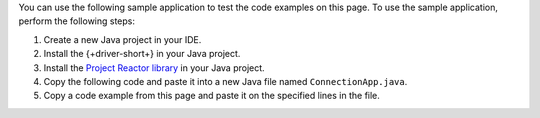 You can use the following sample application to test the code examples on this
page. To use the sample application, perform the following steps:

1. Create a new Java project in your IDE.
#. Install the {+driver-short+} in your Java project.
#. Install the `Project Reactor library
   <https://projectreactor.io/docs/core/release/reference/#getting>`__ in your
   Java project.
#. Copy the following code and paste it into a new Java file named ``ConnectionApp.java``.
#. Copy a code example from this page and paste it on the specified lines in the
   file.